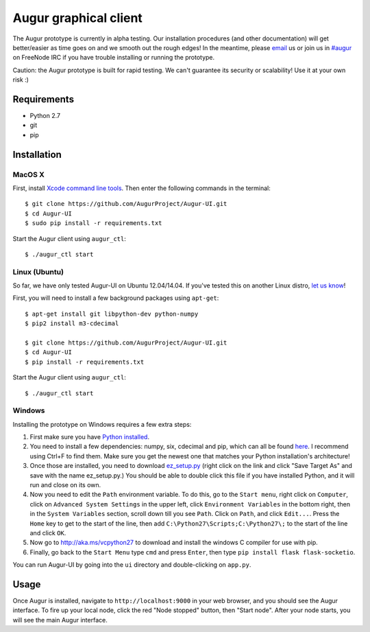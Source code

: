 Augur graphical client
----------------------

.. image:: https://travis-ci.org/AugurProject/Augur-UI.svg
    :target: https://travis-ci.org/AugurProject/Augur-UI

.. image:: https://coveralls.io/repos/tensorjack/Augur-UI/badge.png
  :target: https://coveralls.io/r/tensorjack/Augur-UI

.. image:: https://badge.fury.io/py/Augur-UI.svg
    :target: http://badge.fury.io/py/Augur-UI

The Augur prototype is currently in alpha testing.  Our installation procedures (and other documentation) will get better/easier as time goes on and we smooth out the rough edges!  In the meantime, please `email <mailto:team@augur.net>`__ us or join us in `#augur <irc://irc.freenode.net/augur>`__ on FreeNode IRC if you have trouble installing or running the prototype.

Caution: the Augur prototype is built for rapid testing.  We can't guarantee its security or scalability!  Use it at your own risk :)

Requirements
~~~~~~~~~~~~

-  Python 2.7
-  git
-  pip

Installation
~~~~~~~~~~~~

MacOS X
^^^^^^^

First, install `Xcode command line tools <https://developer.apple.com/downloads/>`__. Then enter the
following commands in the terminal:

::

    $ git clone https://github.com/AugurProject/Augur-UI.git
    $ cd Augur-UI
    $ sudo pip install -r requirements.txt

Start the Augur client using ``augur_ctl``:

::

    $ ./augur_ctl start


Linux (Ubuntu)
^^^^^^^^^^^^^^

So far, we have only tested Augur-UI on Ubuntu 12.04/14.04.  If you've tested this on another Linux distro, `let us know <mailto:team@augur.net>`__!

First, you will need to install a few background packages using ``apt-get``:

::

    $ apt-get install git libpython-dev python-numpy
    $ pip2 install m3-cdecimal

    $ git clone https://github.com/AugurProject/Augur-UI.git
    $ cd Augur-UI
    $ pip install -r requirements.txt

Start the Augur client using ``augur_ctl``:

::

    $ ./augur_ctl start


Windows
^^^^^^^

Installing the prototype on Windows requires a few extra steps:

1. First make sure you have `Python installed <https://www.python.org/downloads/release/python-278/>`__.

2. You need to install a few dependencies: numpy, six, cdecimal and pip, which can all be found `here <http://www.lfd.uci.edu/~gohlke/pythonlibs/>`__.  I recommend using Ctrl+F to find them.  Make sure you get the newest one that matches your Python installation's architecture!

3. Once those are installed, you need to download `ez\_setup.py <https://bitbucket.org/pypa/setuptools/raw/bootstrap/ez_setup.py>`__ (right click on the link and click "Save Target As" and save with the name ez\_setup.py.) You should be able to double click this file if you have installed Python, and it will run and close on its own.

4. Now you need to edit the ``Path`` environment variable. To do this, go to the ``Start menu``, right click on ``Computer``, click on ``Advanced System Settings`` in the upper left, click ``Environment Variables`` in the bottom right, then in the ``System Variables`` section, scroll down till you see ``Path``. Click on ``Path``, and click ``Edit...``. Press the ``Home`` key to get to the start of the line, then add ``C:\Python27\Scripts;C:\Python27\;`` to the start of the line and click ``OK``.

5. Now go to http://aka.ms/vcpython27 to download and install the windows C compiler for use with pip.

6. Finally, go back to the ``Start Menu`` type ``cmd`` and press ``Enter``, then type ``pip install flask flask-socketio``.

You can run Augur-UI by going into the ``ui`` directory and double-clicking on ``app.py``.

Usage
~~~~~

Once Augur is installed, navigate to ``http://localhost:9000`` in your web browser, and you should see the Augur interface.  To fire up your local node, click the red "Node stopped" button, then "Start node".  After your node starts, you will see the main Augur interface.
